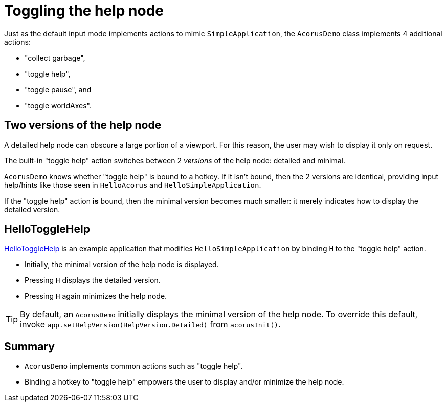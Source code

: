 = Toggling the help node
:Project: Acorus
:experimental:
:page-pagination:
:url-examples: https://github.com/stephengold/Acorus/blob/master/AcorusExamples/src/main/java/jme3utilities/ui/test

Just as the default input mode implements actions to mimic `SimpleApplication`,
the `AcorusDemo` class implements 4 additional actions:

* "collect garbage",
* "toggle help",
* "toggle pause", and
* "toggle worldAxes".


== Two versions of the help node

A detailed help node can obscure a large portion of a viewport.
For this reason, the user may wish to display it only on request.

The built-in "toggle help" action
switches between 2 _versions_ of the help node:  detailed and minimal.

`AcorusDemo` knows whether "toggle help" is bound to a hotkey.
If it isn't bound, then the 2 versions are identical,
providing input help/hints like those
seen in `HelloAcorus` and `HelloSimpleApplication`.

If the "toggle help" action *is* bound,
then the minimal version becomes much smaller:
it merely indicates how to display the detailed version.


== HelloToggleHelp

{url-examples}/HelloToggleHelp.java[HelloToggleHelp]
is an example application that modifies `HelloSimpleApplication`
by binding kbd:[H] to the "toggle help" action.

* Initially, the minimal version of the help node is displayed.
* Pressing kbd:[H] displays the detailed version.
* Pressing kbd:[H] again minimizes the help node.

[TIP]
====
By default, an `AcorusDemo` initially displays
the minimal version of the help node.
To override this default, invoke `app.setHelpVersion(HelpVersion.Detailed)`
from `acorusInit()`.
====


== Summary

* `AcorusDemo` implements common actions such as "toggle help".
* Binding a hotkey to "toggle help"
  empowers the user to display and/or minimize the help node.
